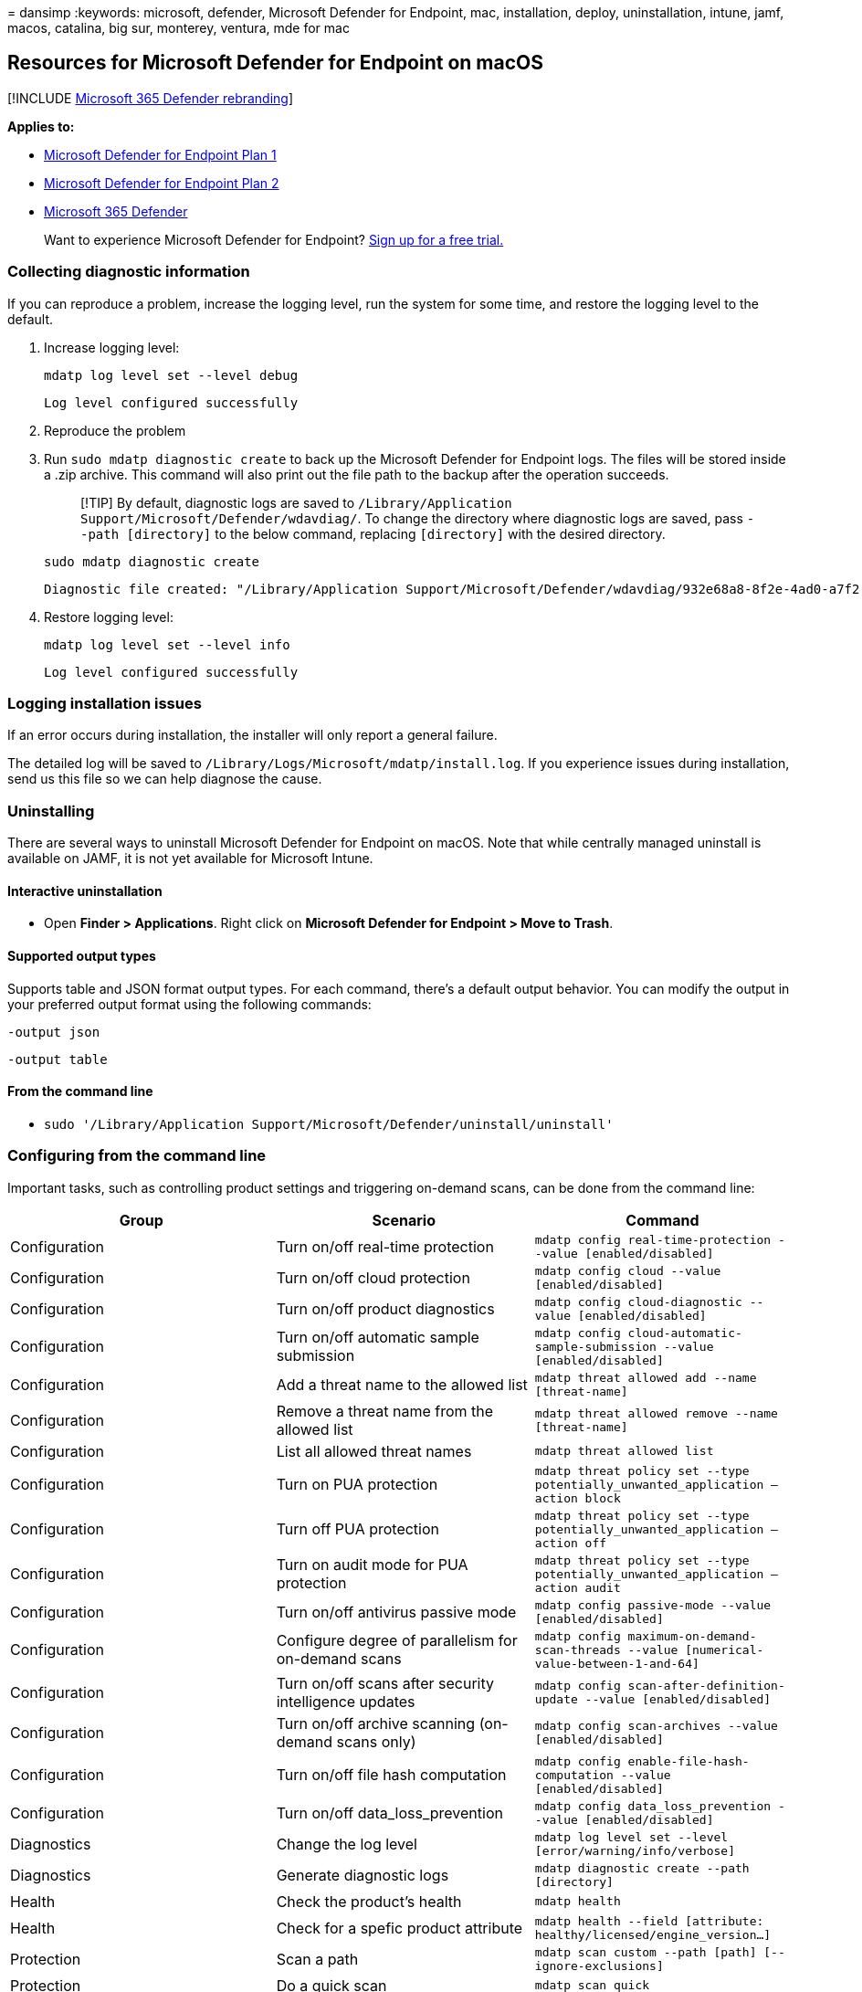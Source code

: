 = 
dansimp
:keywords: microsoft, defender, Microsoft Defender for Endpoint, mac,
installation, deploy, uninstallation, intune, jamf, macos, catalina, big
sur, monterey, ventura, mde for mac

== Resources for Microsoft Defender for Endpoint on macOS

{empty}[!INCLUDE link:../../includes/microsoft-defender.md[Microsoft 365
Defender rebranding]]

*Applies to:*

* https://go.microsoft.com/fwlink/p/?linkid=2154037[Microsoft Defender
for Endpoint Plan 1]
* https://go.microsoft.com/fwlink/p/?linkid=2154037[Microsoft Defender
for Endpoint Plan 2]
* https://go.microsoft.com/fwlink/?linkid=2118804[Microsoft 365
Defender]

____
Want to experience Microsoft Defender for Endpoint?
https://signup.microsoft.com/create-account/signup?products=7f379fee-c4f9-4278-b0a1-e4c8c2fcdf7e&ru=https://aka.ms/MDEp2OpenTrial?ocid=docs-wdatp-exposedapis-abovefoldlink[Sign
up for a free trial.]
____

=== Collecting diagnostic information

If you can reproduce a problem, increase the logging level, run the
system for some time, and restore the logging level to the default.

[arabic]
. Increase logging level:
+
[source,bash]
----
mdatp log level set --level debug
----
+
[source,output]
----
Log level configured successfully
----
. Reproduce the problem
. Run `sudo mdatp diagnostic create` to back up the Microsoft Defender
for Endpoint logs. The files will be stored inside a .zip archive. This
command will also print out the file path to the backup after the
operation succeeds.
+
____
[!TIP] By default, diagnostic logs are saved to
`/Library/Application Support/Microsoft/Defender/wdavdiag/`. To change
the directory where diagnostic logs are saved, pass `--path [directory]`
to the below command, replacing `[directory]` with the desired
directory.
____
+
[source,bash]
----
sudo mdatp diagnostic create
----
+
[source,console]
----
Diagnostic file created: "/Library/Application Support/Microsoft/Defender/wdavdiag/932e68a8-8f2e-4ad0-a7f2-65eb97c0de01.zip"
----
. Restore logging level:
+
[source,bash]
----
mdatp log level set --level info
----
+
[source,console]
----
Log level configured successfully
----

=== Logging installation issues

If an error occurs during installation, the installer will only report a
general failure.

The detailed log will be saved to
`/Library/Logs/Microsoft/mdatp/install.log`. If you experience issues
during installation, send us this file so we can help diagnose the
cause.

=== Uninstalling

There are several ways to uninstall Microsoft Defender for Endpoint on
macOS. Note that while centrally managed uninstall is available on JAMF,
it is not yet available for Microsoft Intune.

==== Interactive uninstallation

* Open *Finder > Applications*. Right click on *Microsoft Defender for
Endpoint > Move to Trash*.

==== Supported output types

Supports table and JSON format output types. For each command, there’s a
default output behavior. You can modify the output in your preferred
output format using the following commands:

`-output json`

`-output table`

==== From the command line

* `sudo '/Library/Application Support/Microsoft/Defender/uninstall/uninstall'`

=== Configuring from the command line

Important tasks, such as controlling product settings and triggering
on-demand scans, can be done from the command line:

[width="100%",cols="34%,33%,33%",options="header",]
|===
|Group |Scenario |Command
|Configuration |Turn on/off real-time protection
|`mdatp config real-time-protection --value [enabled/disabled]`

|Configuration |Turn on/off cloud protection
|`mdatp config cloud --value [enabled/disabled]`

|Configuration |Turn on/off product diagnostics
|`mdatp config cloud-diagnostic --value [enabled/disabled]`

|Configuration |Turn on/off automatic sample submission
|`mdatp config cloud-automatic-sample-submission --value [enabled/disabled]`

|Configuration |Add a threat name to the allowed list
|`mdatp threat allowed add --name [threat-name]`

|Configuration |Remove a threat name from the allowed list
|`mdatp threat allowed remove --name [threat-name]`

|Configuration |List all allowed threat names
|`mdatp threat allowed list`

|Configuration |Turn on PUA protection
|`mdatp threat policy set --type potentially_unwanted_application -- action block`

|Configuration |Turn off PUA protection
|`mdatp threat policy set --type potentially_unwanted_application -- action off`

|Configuration |Turn on audit mode for PUA protection
|`mdatp threat policy set --type potentially_unwanted_application -- action audit`

|Configuration |Turn on/off antivirus passive mode
|`mdatp config passive-mode --value [enabled/disabled]`

|Configuration |Configure degree of parallelism for on-demand scans
|`mdatp config maximum-on-demand-scan-threads --value [numerical-value-between-1-and-64]`

|Configuration |Turn on/off scans after security intelligence updates
|`mdatp config scan-after-definition-update --value [enabled/disabled]`

|Configuration |Turn on/off archive scanning (on-demand scans only)
|`mdatp config scan-archives --value [enabled/disabled]`

|Configuration |Turn on/off file hash computation
|`mdatp config enable-file-hash-computation --value [enabled/disabled]`

|Configuration |Turn on/off data_loss_prevention
|`mdatp config data_loss_prevention --value [enabled/disabled]`

|Diagnostics |Change the log level
|`mdatp log level set --level [error/warning/info/verbose]`

|Diagnostics |Generate diagnostic logs
|`mdatp diagnostic create --path [directory]`

|Health |Check the product’s health |`mdatp health`

|Health |Check for a spefic product attribute
|`mdatp health --field [attribute: healthy/licensed/engine_version...]`

|Protection |Scan a path
|`mdatp scan custom --path [path] [--ignore-exclusions]`

|Protection |Do a quick scan |`mdatp scan quick`

|Protection |Do a full scan |`mdatp scan full`

|Protection |Cancel an ongoing on-demand scan |`mdatp scan cancel`

|Protection |Request a security intelligence update
|`mdatp definitions update`

|EDR |Set/Remove tag, only GROUP supported
|`mdatp edr tag set --name GROUP --value [name]`

|EDR |Remove group tag from device
|`mdatp edr tag remove --tag-name [name]`

|EDR |Add Group ID |`mdatp edr group-ids --group-id [group]`
|===

==== How to enable autocompletion

To enable autocompletion in bash, run the following command and restart
the Terminal session:

[source,bash]
----
echo "source /Applications/Microsoft\ Defender.app/Contents/Resources/Tools/mdatp_completion.bash" >> ~/.bash_profile
----

To enable autocompletion in zsh:

* Check whether autocompletion is enabled on your device:
+
[source,zsh]
----
cat ~/.zshrc | grep autoload
----
* If the preceding command does not produce any output, you can enable
autocompletion using the following command:
+
[source,zsh]
----
echo "autoload -Uz compinit && compinit" >> ~/.zshrc
----
* Run the following commands to enable autocompletion for Microsoft
Defender for Endpoint on macOS and restart the Terminal session:
+
[source,zsh]
----
sudo mkdir -p /usr/local/share/zsh/site-functions

sudo ln -svf "/Applications/Microsoft Defender.app/Contents/Resources/Tools/mdatp_completion.zsh" /usr/local/share/zsh/site-functions/_mdatp
----

=== Client Microsoft Defender for Endpoint quarantine directory

`/Library/Application Support/Microsoft/Defender/quarantine/` contains
the files quarantined by `mdatp`. The files are named after the threat
trackingId. The current trackingIds is shown with `mdatp threat list`.

=== Microsoft Defender for Endpoint portal information

https://techcommunity.microsoft.com/t5/microsoft-defender-atp/edr-capabilities-for-macos-have-now-arrived/ba-p/1047801[EDR
capabilities for macOS have now arrived], on the Microsoft Defender for
Endpoint blog, provides detailed guidance on what to expect in Microsoft
Defender for Endpoint Security Center.
